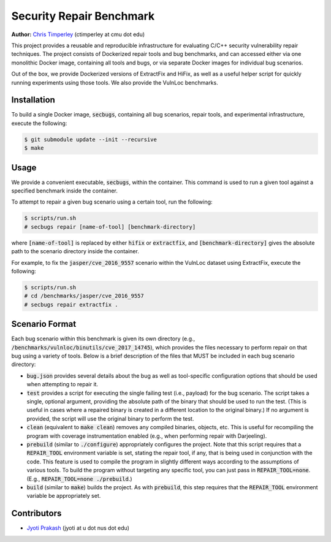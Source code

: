 Security Repair Benchmark
=========================

**Author:** `Chris Timperley <https://github.com/ChrisTimperley>`_ (ctimperley at cmu dot edu)

This project provides a reusable and reproducible infrastructure for evaluating C/C++ security vulnerability
repair techniques. The project consists of Dockerized repair tools and bug benchmarks, and can accessed either
via one monolithic Docker image, containing all tools and bugs, or via separate Docker images for individual bug
scenarios.

Out of the box, we provide Dockerized versions of ExtractFix and HiFix, as well as a useful helper script
for quickly running experiments using those tools. We also provide the VulnLoc benchmarks.


Installation
------------

To build a single Docker image, :code:`secbugs`, containing all bug scenarios, repair tools, and experimental
infrastructure, execute the following:

.. code:: command

  $ git submodule update --init --recursive
  $ make


Usage
-----

We provide a convenient executable, :code:`secbugs`, within the container.
This command is used to run a given tool against a specified benchmark inside
the container.

To attempt to repair a given bug scenario using a certain tool, run the following:

.. code:: command

  $ scripts/run.sh
  # secbugs repair [name-of-tool] [benchmark-directory]


where :code:`[name-of-tool]` is replaced by either :code:`hifix` or :code:`extractfix`,
and :code:`[benchmark-directory]` gives the absolute path to the scenario directory
inside the container.

For example, to fix the :code:`jasper/cve_2016_9557` scenario within the VulnLoc dataset using
ExtractFix, execute the following:

.. code:: command

  $ scripts/run.sh
  # cd /benchmarks/jasper/cve_2016_9557
  # secbugs repair extractfix .


Scenario Format
---------------

Each bug scenario within this benchmark is given its own directory (e.g., :code:`/benchmarks/vulnloc/binutils/cve_2017_14745`),
which provides the files necessary to perform repair on that bug using a variety of tools.
Below is a brief description of the files that MUST be included in each bug scenario directory:

* :code:`bug.json` provides several details about the bug as well as tool-specific configuration
  options that should be used when attempting to repair it.
* :code:`test` provides a script for executing the single failing test (i.e., payload) for the bug
  scenario. The script takes a single, optional argument, providing the absolute path of the binary
  that should be used to run the test. (This is useful in cases where a repaired binary is created in
  a different location to the original binary.) If no argument is provided, the script will use the
  original binary to perform the test.
* :code:`clean` (equivalent to :code:`make clean`) removes any compiled binaries, objects, etc. This
  is useful for recompiling the program with coverage instrumentation enabled (e.g., when performing
  repair with Darjeeling).
* :code:`prebuild` (similar to :code:`./configure`) appropriately configures the project. Note that
  this script requires that a :code:`REPAIR_TOOL` environment variable is set, stating the repair tool,
  if any, that is being used in conjunction with the code. This feature is used to compile the program
  in slightly different ways according to the assumptions of various tools. To build the program without
  targeting any specific tool, you can just pass in :code:`REPAIR_TOOL=none`. (E.g., :code:`REPAIR_TOOL=none ./prebuild`.)
* :code:`build` (similar to :code:`make`) builds the project. As with :code:`prebuild`, this step requires
  that the :code:`REPAIR_TOOL` environment variable be appropriately set.


Contributors
------------

* `Jyoti Prakash <https://github.com/jpksh90>`_ (jyoti at u dot nus dot edu)
